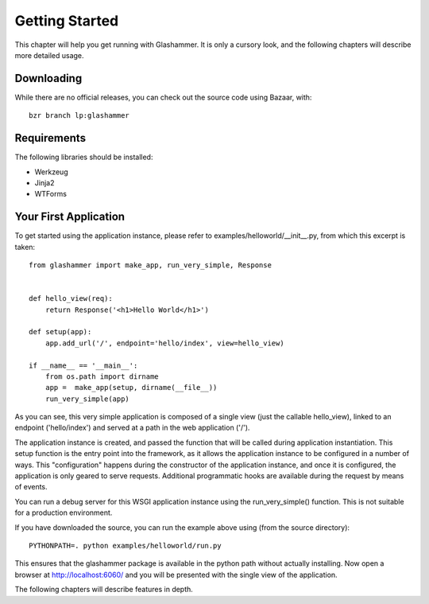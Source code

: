Getting Started
===============

This chapter will help you get running with Glashammer. It is only a cursory
look, and the following chapters will describe more detailed usage.

Downloading
-----------

While there are no official releases, you can check out the source code using
Bazaar, with::

    bzr branch lp:glashammer


Requirements
------------


The following libraries should be installed:

* Werkzeug
* Jinja2
* WTForms


Your First Application
----------------------

To get started using the application instance, please refer to
examples/helloworld/__init__.py, from which this excerpt is taken::

    from glashammer import make_app, run_very_simple, Response


    def hello_view(req):
        return Response('<h1>Hello World</h1>')

    def setup(app):
        app.add_url('/', endpoint='hello/index', view=hello_view)

    if __name__ == '__main__':
        from os.path import dirname
        app =  make_app(setup, dirname(__file__))
        run_very_simple(app)

As you can see, this very simple application is composed of a single view
(just the callable hello_view), linked to an endpoint ('hello/index') and
served at a path in the web application ('/').

The application instance is created, and passed the function that will be
called during application instantiation. This setup function is the entry
point into the framework, as it allows the application instance to be
configured in a number of ways. This "configuration" happens during the
constructor of the application instance, and once it is configured, the
application is only geared to serve requests. Additional programmatic hooks
are available during the request by means of events.

You can run a debug server for this WSGI application instance using the
run_very_simple() function. This is not suitable for a production environment.

If you have downloaded the source, you can run the example above using (from
the source directory)::

    PYTHONPATH=. python examples/helloworld/run.py

This ensures that the glashammer package is available in the python path
without actually installing. Now open a browser at http://localhost:6060/
and you will be presented with the single view of the application.

The following chapters will describe features in depth.


